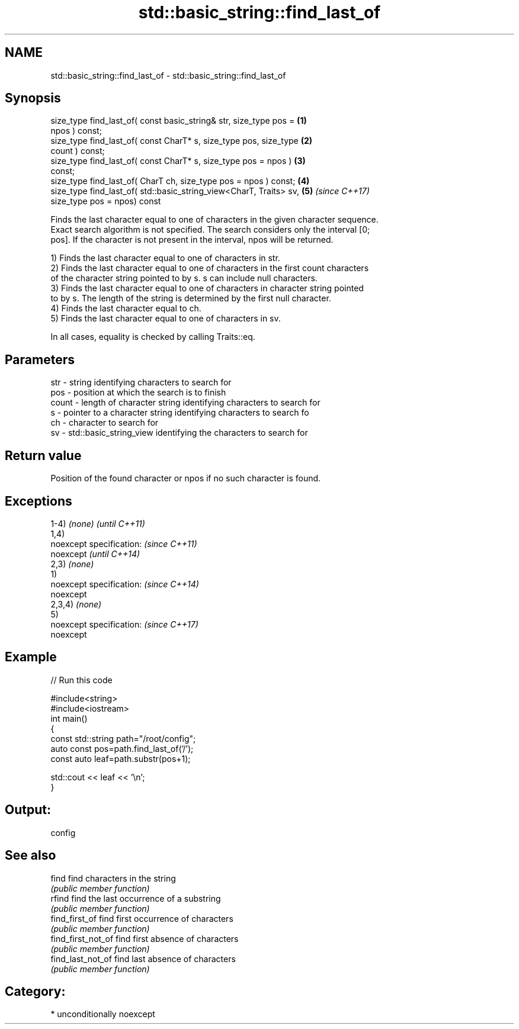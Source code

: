 .TH std::basic_string::find_last_of 3 "Nov 16 2016" "2.1 | http://cppreference.com" "C++ Standard Libary"
.SH NAME
std::basic_string::find_last_of \- std::basic_string::find_last_of

.SH Synopsis
   size_type find_last_of( const basic_string& str, size_type pos =   \fB(1)\fP
   npos ) const;
   size_type find_last_of( const CharT* s, size_type pos, size_type   \fB(2)\fP
   count ) const;
   size_type find_last_of( const CharT* s, size_type pos = npos )     \fB(3)\fP
   const;
   size_type find_last_of( CharT ch, size_type pos = npos ) const;    \fB(4)\fP
   size_type find_last_of( std::basic_string_view<CharT, Traits> sv,  \fB(5)\fP \fI(since C++17)\fP
   size_type pos = npos) const

   Finds the last character equal to one of characters in the given character sequence.
   Exact search algorithm is not specified. The search considers only the interval [0;
   pos]. If the character is not present in the interval, npos will be returned.

   1) Finds the last character equal to one of characters in str.
   2) Finds the last character equal to one of characters in the first count characters
   of the character string pointed to by s. s can include null characters.
   3) Finds the last character equal to one of characters in character string pointed
   to by s. The length of the string is determined by the first null character.
   4) Finds the last character equal to ch.
   5) Finds the last character equal to one of characters in sv.

   In all cases, equality is checked by calling Traits::eq.

.SH Parameters

   str   - string identifying characters to search for
   pos   - position at which the search is to finish
   count - length of character string identifying characters to search for
   s     - pointer to a character string identifying characters to search fo
   ch    - character to search for
   sv    - std::basic_string_view identifying the characters to search for

.SH Return value

   Position of the found character or npos if no such character is found.

.SH Exceptions

   1-4) \fI(none)\fP             \fI(until C++11)\fP
   1,4)
   noexcept specification: \fI(since C++11)\fP
   noexcept                \fI(until C++14)\fP
   2,3) \fI(none)\fP
   1)
   noexcept specification: \fI(since C++14)\fP
   noexcept
   2,3,4) \fI(none)\fP
   5)
   noexcept specification: \fI(since C++17)\fP
   noexcept

.SH Example

   
// Run this code

 #include<string>
 #include<iostream>
 int main()
 {
     const std::string path="/root/config";
     auto const pos=path.find_last_of('/');
     const auto leaf=path.substr(pos+1);

     std::cout << leaf << '\\n';
 }

.SH Output:

 config

.SH See also

   find              find characters in the string
                     \fI(public member function)\fP
   rfind             find the last occurrence of a substring
                     \fI(public member function)\fP
   find_first_of     find first occurrence of characters
                     \fI(public member function)\fP
   find_first_not_of find first absence of characters
                     \fI(public member function)\fP
   find_last_not_of  find last absence of characters
                     \fI(public member function)\fP

.SH Category:

     * unconditionally noexcept
